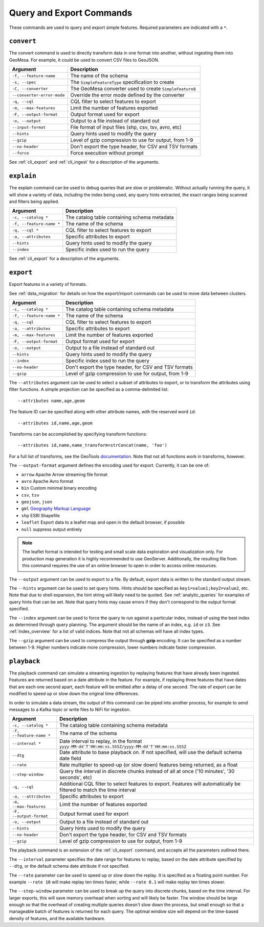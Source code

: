 Query and Export Commands
=========================

These commands are used to query and export simple features. Required parameters are indicated with a ``*``.

``convert``
-----------

The convert command is used to directly transform data in one format into another, without ingesting them
into GeoMesa. For example, it could be used to convert CSV files to GeoJSON.

========================== ===================================================================================
Argument                   Description
========================== ===================================================================================
``-f, --feature-name``     The name of the schema
``-s, --spec``             The ``SimpleFeatureType`` specification to create
``-C, --converter``        The GeoMesa converter used to create ``SimpleFeature``\ s
``--converter-error-mode`` Override the error mode defined by the converter
``-q, --cql``              CQL filter to select features to export
``-m, --max-features``     Limit the number of features exported
``-F, --output-format``    Output format used for export
``-o, --output``           Output to a file instead of standard out
``--input-format``         File format of input files (shp, csv, tsv, avro, etc)
``--hints``                Query hints used to modify the query
``--gzip``                 Level of gzip compression to use for output, from 1-9
``--no-header``            Don't export the type header, for CSV and TSV formats
``--force``                Force execution without prompt
========================== ===================================================================================

See :ref:`cli_export` and :ref:`cli_ingest` for a description of the arguments.

.. _cli_explain:

``explain``
-----------

The explain command can be used to debug queries that are slow or problematic. Without actually running the query,
it will show a variety of data, including the index being used, any query hints extracted, the exact ranges being
scanned and filters being applied.

======================== =========================================================
Argument                 Description
======================== =========================================================
``-c, --catalog *``      The catalog table containing schema metadata
``-f, --feature-name *`` The name of the schema
``-q, --cql *``          CQL filter to select features to export
``-a, --attributes``     Specific attributes to export
``--hints``              Query hints used to modify the query
``--index``              Specific index used to run the query
======================== =========================================================

See :ref:`cli_export` for a description of the arguments.

.. _cli_export:

``export``
----------

Export features in a variety of formats.

See :ref:`data_migration` for details on how the export/import commands can be used to move data between clusters.

======================== =========================================================
Argument                 Description
======================== =========================================================
``-c, --catalog *``      The catalog table containing schema metadata
``-f, --feature-name *`` The name of the schema
``-q, --cql``            CQL filter to select features to export
``-a, --attributes``     Specific attributes to export
``-m, --max-features``   Limit the number of features exported
``-F, --output-format``  Output format used for export
``-o, --output``         Output to a file instead of standard out
``--hints``              Query hints used to modify the query
``--index``              Specific index used to run the query
``--no-header``          Don't export the type header, for CSV and TSV formats
``--gzip``               Level of gzip compression to use for output, from 1-9
======================== =========================================================


The ``--attributes`` argument can be used to select a subset of attributes to export, or to transform
the attributes using filter functions. A simple projection can be specified as a comma-delimited list::

    --attributes name,age,geom

The feature ID can be specified along with other attribute names, with the reserved word ``id``::

    --attributes id,name,age,geom

Transforms can be accomplished by specifying transform functions::

    --attributes id,name,name_transform=strConcat(name, 'foo')

For a full list of transforms, see the GeoTools `documentation <http://docs.geotools.org/latest/userguide/library/main/function_list.html>`_.
Note that not all functions work in transforms, however.

The ``--output-format`` argument defines the encoding used for export. Currently, it can be one of:

* ``arrow`` Apache Arrow streaming file format
* ``avro`` Apache Avro format
* ``bin`` Custom minimal binary encoding
* ``csv``, ``tsv``
* ``geojson``, ``json``
* ``gml`` `Geography Markup Language <http://www.opengeospatial.org/standards/gml>`_
* ``shp`` ESRI Shapefile
* ``leaflet`` Export data to a leaflet map and open in the default browser, if possible
* ``null`` suppress output entirely

.. note::

    The leaflet format is intended for testing and small scale data exploration and visualization only. For production
    map generation it is highly recommended to use GeoServer. Additionally, the resulting file from this command
    requires the use of an online browser to open in order to access online resources.

The ``--output`` argument can be used to export to a file. By default, export data is written to the standard
output stream.

The ``--hints`` argument can be used to set query hints. Hints should be specified as ``key1=value1;key2=value2``, etc.
Note that due to shell expansion, the hint string will likely need to be quoted. See :ref:`analytic_queries` for
examples of query hints that can be set. Note that query hints may cause errors if they don't correspond to the
output format specified.

The ``--index`` argument can be used to force the query to run against a particular index, instead of using
the best index as determined through query planning. The argument should be the name of an index, e.g. ``id``
or ``z3``. See :ref:`index_overview` for a list of valid indices. Note that not all schemas will
have all index types.

The ``--gzip`` argument can be used to compress the output through **gzip** encoding. It can be specified
as a number between 1-9. Higher numbers indicate more compression, lower numbers indicate faster compression.

``playback``
------------

The playback command can simulate a streaming ingestion by replaying features that have already been ingested.
Features are returned based on a date attribute in the feature. For example, if replaying three features that
have dates that are each one second apart, each feature will be emitted after a delay of one second. The rate
of export can be modified to speed up or slow down the original time differences.

In order to simulate a data stream, the output of this command can be piped into another process, for example
to send messages to a Kafka topic or write files to NiFi for ingestion.

======================== =========================================================
Argument                 Description
======================== =========================================================
``-c, --catalog *``      The catalog table containing schema metadata
``-f, --feature-name *`` The name of the schema
``--interval *``         Date interval to replay, in the format
                         ``yyyy-MM-dd'T'HH:mm:ss.SSSZ/yyyy-MM-dd'T'HH:mm:ss.SSSZ``
``--dtg``                Date attribute to base playback on. If not specified,
                         will use the default schema date field
``--rate``               Rate multiplier to speed-up (or slow down) features being
                         returned, as a float
``--step-window``        Query the interval in discrete chunks instead of all at
                         once ('10 minutes', '30 seconds', etc)
``-q, --cql``            Additional CQL filter to select features to export.
                         Features will automatically be filtered to match the
                         time interval
``-a, --attributes``     Specific attributes to export
``-m, --max-features``   Limit the number of features exported
``-F, --output-format``  Output format used for export
``-o, --output``         Output to a file instead of standard out
``--hints``              Query hints used to modify the query
``--no-header``          Don't export the type header, for CSV and TSV formats
``--gzip``               Level of gzip compression to use for output, from 1-9
======================== =========================================================

The playback command is an extension of the :ref:`cli_export` command, and accepts all the parameters outlined there.

The ``--interval`` parameter specifies the date range for features to replay, based on the date attribute
specified by ``--dtg``, or the default schema date attribute if not specified.

The ``--rate`` parameter can be used to speed up or slow down the replay. It is specified as a floating point
number. For example ``--rate 10`` will make replay ten times faster, while ``--rate 0.1`` will make replay
ten times slower.

The ``--step-window`` parameter can be used to break up the query into discrete chunks, based on the time interval.
For larger exports, this will save memory overhead when sorting and will likely be faster. The window should be
large enough so that the overhead of creating multiple queries doesn't slow down the process, but small enough so
that a manageable batch of features is returned for each query. The optimal window size will depend on the
time-based density of features, and the available hardware.
